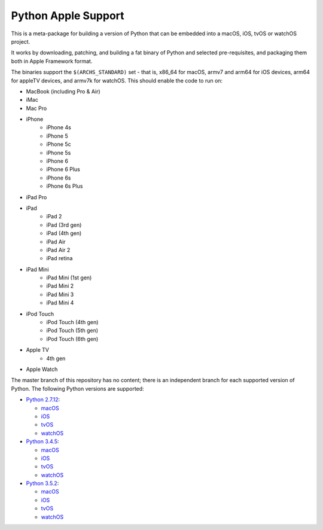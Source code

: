 Python Apple Support
====================

This is a meta-package for building a version of Python that can be embedded
into a macOS, iOS, tvOS or watchOS project.

It works by downloading, patching, and building a fat binary of Python and
selected pre-requisites, and packaging them both in Apple Framework format.

The binaries support the ``$(ARCHS_STANDARD)`` set - that is, x86_64 for
macOS,  armv7 and arm64 for iOS devices, arm64 for appleTV devices, and armv7k
for watchOS. This should enable the code to run on:

* MacBook (including Pro & Air)
* iMac
* Mac Pro
* iPhone
    - iPhone 4s
    - iPhone 5
    - iPhone 5c
    - iPhone 5s
    - iPhone 6
    - iPhone 6 Plus
    - iPhone 6s
    - iPhone 6s Plus
* iPad Pro
* iPad
    - iPad 2
    - iPad (3rd gen)
    - iPad (4th gen)
    - iPad Air
    - iPad Air 2
    - iPad retina
* iPad Mini
    - iPad Mini (1st gen)
    - iPad Mini 2
    - iPad Mini 3
    - iPad Mini 4
* iPod Touch
    - iPod Touch (4th gen)
    - iPod Touch (5th gen)
    - iPod Touch (6th gen)
* Apple TV
    - 4th gen
* Apple Watch


The master branch of this repository has no content; there is an
independent branch for each supported version of Python. The following
Python versions are supported:

* `Python 2.7.12 <https://github.com/pybee/Python-Apple-support/tree/2.7>`__:

  * `macOS <https://github.com/pybee/Python-Apple-support/releases/download/2.7-b1/Python-2.7-macOS-support.b1.tar.gz>`__
  * `iOS <https://github.com/pybee/Python-Apple-support/releases/download/2.7-b1/Python-2.7-iOS-support.b1.tar.gz>`__
  * `tvOS <https://github.com/pybee/Python-Apple-support/releases/download/2.7-b1/Python-2.7-tvOS-support.b1.tar.gz>`__
  * `watchOS <https://github.com/pybee/Python-Apple-support/releases/download/2.7-b1/Python-2.7-watchOS-support.b1.tar.gz>`__

* `Python 3.4.5 <https://github.com/pybee/Python-Apple-support/tree/3.4>`__:

  * `macOS <https://github.com/pybee/Python-Apple-support/releases/download/3.4-b1/Python-3.4-macOS-support.b1.tar.gz>`__
  * `iOS <https://github.com/pybee/Python-Apple-support/releases/download/3.4-b1/Python-3.4-iOS-support.b1.tar.gz>`__
  * `tvOS <https://github.com/pybee/Python-Apple-support/releases/download/3.4-b1/Python-3.4-tvOS-support.b1.tar.gz>`__
  * `watchOS <https://github.com/pybee/Python-Apple-support/releases/download/3.4-b1/Python-3.4-watchOS-support.b1.tar.gz>`__

* `Python 3.5.2 <https://github.com/pybee/Python-Apple-support/tree/3.5>`__:

  * `macOS <https://github.com/pybee/Python-Apple-support/releases/download/3.5-b1/Python-3.5-macOS-support.b1.tar.gz>`__
  * `iOS <https://github.com/pybee/Python-Apple-support/releases/download/3.5-b1/Python-3.5-iOS-support.b1.tar.gz>`__
  * `tvOS <https://github.com/pybee/Python-Apple-support/releases/download/3.5-b1/Python-3.5-tvOS-support.b1.tar.gz>`__
  * `watchOS <https://github.com/pybee/Python-Apple-support/releases/download/3.5-b1/Python-3.5-watchOS-support.b1.tar.gz>`__

